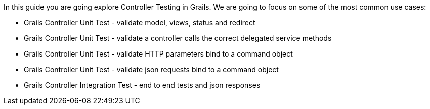 In this guide you are going explore Controller Testing in Grails. We are going to focus on some of the most common use cases:

- Grails Controller Unit Test - validate model, views, status and redirect
- Grails Controller Unit Test - validate a controller calls the correct delegated service methods
- Grails Controller Unit Test - validate HTTP parameters bind to a command object
- Grails Controller Unit Test - validate json requests bind to a command object
- Grails Controller Integration Test - end to end tests and json responses
